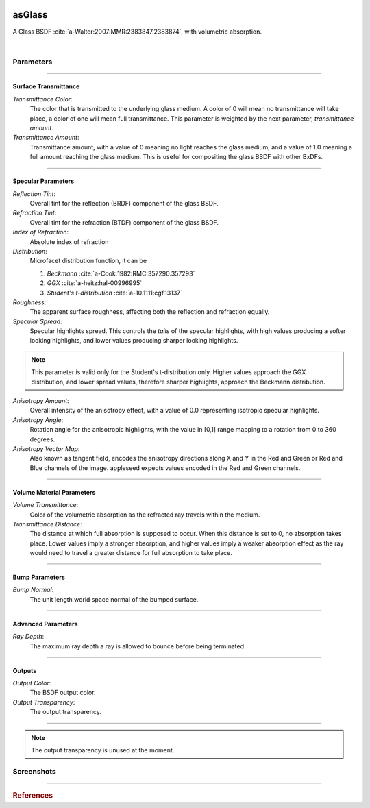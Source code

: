 .. _label_as_glass:

.. image:: /_images/icons/as_glass.png
   :width: 128px
   :align: left
   :height: 128px
   :alt: Glass BSDF

asGlass
*******

A Glass BSDF :cite:`a-Walter:2007:MMR:2383847.2383874`, with volumetric absorption.

|

Parameters
----------

.. bogus directive to silence warnings::

-----

Surface Transmittance
^^^^^^^^^^^^^^^^^^^^^

*Transmittance Color*:
    The color that is transmitted to the underlying glass medium. A color of 0 will mean no transmittance will take place, a color of one will mean full transmittance. This parameter is weighted by the next parameter, *transmittance amount*.

*Transmittance Amount*:
    Transmittance amount, with a value of 0 meaning no light reaches the glass medium, and a value of 1.0 meaning a full amount reaching the glass medium. This is useful for compositing the glass BSDF with other BxDFs.

-----

Specular Parameters
^^^^^^^^^^^^^^^^^^^

*Reflection Tint*:
    Overall tint for the reflection (BRDF) component of the glass BSDF.

*Refraction Tint*:
    Overall tint for the refraction (BTDF) component of the glass BSDF.  

*Index of Refraction*:
    Absolute index of refraction

*Distribution*:
    Microfacet distribution function, it can be

    1. *Beckmann* :cite:`a-Cook:1982:RMC:357290.357293`
    2. *GGX* :cite:`a-heitz:hal-00996995` 
    3. *Student's t-distribution* :cite:`a-10.1111:cgf.13137`

*Roughness*:
    The apparent surface roughness, affecting both the reflection and refraction equally.

*Specular Spread*:
    Specular highlights spread. This controls the *tails* of the specular highlights, with high values producing a softer looking highlights, and lower values producing sharper looking highlights.
    
.. note:: This parameter is valid only for the Student's t-distribution only. Higher values approach the GGX distribution, and lower spread values, therefore sharper highlights, approach the Beckmann distribution.

*Anisotropy Amount*:
    Overall intensity of the anisotropy effect, with a value of 0.0 representing isotropic specular highlights.

*Anisotropy Angle*:
    Rotation angle for the anisotropic highlights, with the value in [0,1] range mapping to a rotation from 0 to 360 degrees.

*Anisotropy Vector Map*:
    Also known as tangent field, encodes the anisotropy directions along X and Y in the Red and Green or Red and Blue channels of the image. appleseed expects values encoded in the Red and Green channels.

-----

Volume Material Parameters
^^^^^^^^^^^^^^^^^^^^^^^^^^

*Volume Transmittance*:
    Color of the volumetric absorption as the refracted ray travels within the medium.

*Transmittance Distance*:
    The distance at which full absorption is supposed to occur. When this distance is set to 0, no absorption takes place. Lower values imply a stronger absorption, and higher values imply a weaker absorption effect as the ray would need to travel a greater distance for full absorption to take place.

-----

Bump Parameters
^^^^^^^^^^^^^^^

*Bump Normal*:
    The unit length world space normal of the bumped surface.

.....

Advanced Parameters
^^^^^^^^^^^^^^^^^^^

*Ray Depth*:
    The maximum ray depth a ray is allowed to bounce before being terminated.

-----

Outputs
^^^^^^^

*Output Color*:
    The BSDF output color.

*Output Transparency*:
    The output transparency.

-----

.. note:: The output transparency is unused at the moment.

.. _label_asglass_screenshots:

Screenshots
-----------

.. thumbnail:: /_images/screenshots/glass/glass_ice_beckmann_green_volume_bump.png
   :group: shots_as_glass_group_A
   :width: 10%
   :title:

   Glass with scalar bump mapping creating the appearance of ice. Using the Beckmann MDF with roughness set to 0.032, IOR to 1.489, and absorption with a slight green/cyan tint with distance set to 35 units.

.. thumbnail:: /_images/screenshots/glass/glass_engraving_w_absorption1.png
   :group: shots_as_glass_group_A
   :width: 10%
   :title:

   Engraved glass with high roughness, using the Beckmann distribution, and a slight green, sodium glass like tint, with absorption.

.. thumbnail:: /_images/screenshots/glass/glass_ice_normal_mapped1.png
   :group: shots_as_glass_group_A
   :width: 10%
   :title:

   Glass with heavy tangent space normal mapping creating the appearance of a rough ice cube. The MDF used was the Beckmann MDF, roughness 0.068, ior 1.467.

.. thumbnail:: /_images/screenshots/glass/glass_sharp_sodium_glass.png
   :group: shots_as_glass_group_A
   :width: 10%
   :title:

   Smooth glass with slight green absorption, creating the appearance of sodium glass. The MDF used was the Beckmann MDF, and roughness was set at 0.001.

.. thumbnail:: /_images/screenshots/glass/glass_ice_anisotropy_absorption1.png
   :group: shots_as_glass_group_A
   :width: 10%
   :title:

   Glass used to create the appearance of sea ice with blue absorption, mapped roughness, bump mapping, and anisotropy.

.. thumbnail:: /_images/screenshots/glass/glass_very_rough_with_high_bump.png
   :group: shots_as_glass_group_A
   :width: 10%
   :title:

   Glass with a high frequency noise applied as bump mapping, with high intensity, creating the appearance of a very rough, almost diffuse like surface.

.. thumbnail:: /_images/screenshots/glass/glass_sharp_hammered_w_absorption.png
   :group: shots_as_glass_group_A
   :width: 10%
   :title:

   Hammered glass with slight green absorption. Specular roughness set to 0.01 with the Beckmann MDF.

.. thumbnail:: /_images/screenshots/glass/glass_std_spread1.png
   :group: shots_as_glass_group_A
   :width: 10%
   :title:

   Sharp glass with long specular highlight tails, creating the appearance of a thin veil over the specular highlights. Using the Student t-distribution with a specular roughness of 0.05, specular spread of 0.25, and with a IOR set to 1.64.

.. thumbnail:: /_images/screenshots/glass/glass_beckmann_engraving2.png
   :group: shots_as_glass_group_A
   :width: 10%
   :title:

   Engraved rough glass using the Beckmann distribution, and a IOR of 1.5.

.. thumbnail:: /_images/screenshots/glass/glass_beckmann_ice_normalmap2.png
   :group: shots_as_glass_group_A
   :width: 10%
   :title:

   Tangent space normal mapped glass, creating the appearance of mildly rough ice, using the Beckmann MDF.

.. thumbnail:: /_images/screenshots/glass/glass_engraving_green_absorption.png
   :group: shots_as_glass_group_A
   :width: 10%
   :title:

   Engraved glass with texture mapped roughness, Student t-distribution, green absorption.

.. thumbnail:: /_images/screenshots/glass/glass_engraving_rough2.png
   :group: shots_as_glass_group_A
   :width: 10%
   :title:

   Art nouveau like engraved glass, with a greyscale pattern driving the specular roughness, and a coloured pattern driving the absorption color. Using the GGX distribution, IOR set to 1.5.

.. thumbnail:: /_images/screenshots/glass/glass_engraving_green_absorption2.png
   :group: shots_as_glass_group_A
   :width: 10%
   :title:

   Engraving texture showing transition from smooth to moderately rough engraving details and green absorption.

.. thumbnail:: /_images/screenshots/glass/glass_dragon_engraving_ggx.png
   :group: shots_as_glass_group_A
   :width: 10%
   :title:

   Engraved glass with moderate to high roughness using the GGX distribution.

.. thumbnail:: /_images/screenshots/glass/glass_artdeco_absorption.png
   :group: shots_as_glass_group_A
   :width: 10%
   :title:

   Art deco texture driving the absorption color with a greyscale version controlling the surface roughness. Using the Beckmann MDF and an IOR of 1.55.

.. thumbnail:: /_images/screenshots/glass/glass_engraving_rough_absorption.png
   :group: shots_as_glass_group_A
   :width: 10%
   :title:

   Glass with mapped high roughness engraving and absorption.

.. thumbnail:: /_images/screenshots/glass/glass_smooth_beckmann_blue.png
   :group: shots_as_glass_group_A
   :width: 10%
   :title:

   Smooth glass with blue absorption, Beckmann MDF.

.. thumbnail:: /_images/screenshots/glass/glass_ice_rough_normalmapped.png
   :group: shots_as_glass_group_A
   :width: 10%
   :title:

   Rough ice, with tangent space normal mapping, texture driving the specular highlights roughness, blue absorption.

-----

.. rubric:: References

.. bibliography:: /bibtex/references.bib
    :labelprefix: A
    :keyprefix: a-

